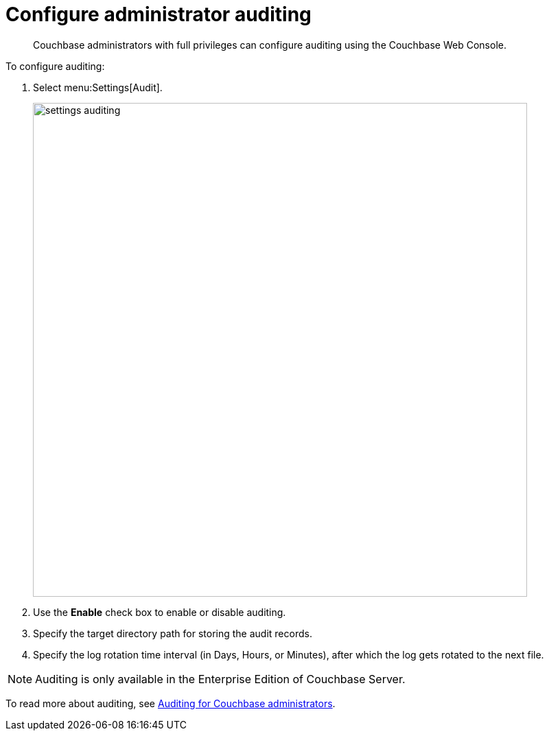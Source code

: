= Configure administrator auditing

[abstract]
Couchbase administrators with full privileges can configure auditing using the Couchbase Web Console.

To configure auditing:

. Select menu:Settings[Audit].
+
image::admin/picts/settings-auditing.png[,720,align=left]

. Use the [.ui]*Enable* check box to enable or disable auditing.
. Specify the target directory path for storing the audit records.
. Specify the log rotation time interval (in Days, Hours, or Minutes), after which the log gets rotated to the next file.

NOTE: Auditing is only available in the Enterprise Edition of Couchbase Server.

To read more about auditing, see xref:security:security-auditing.adoc[Auditing for Couchbase administrators].
